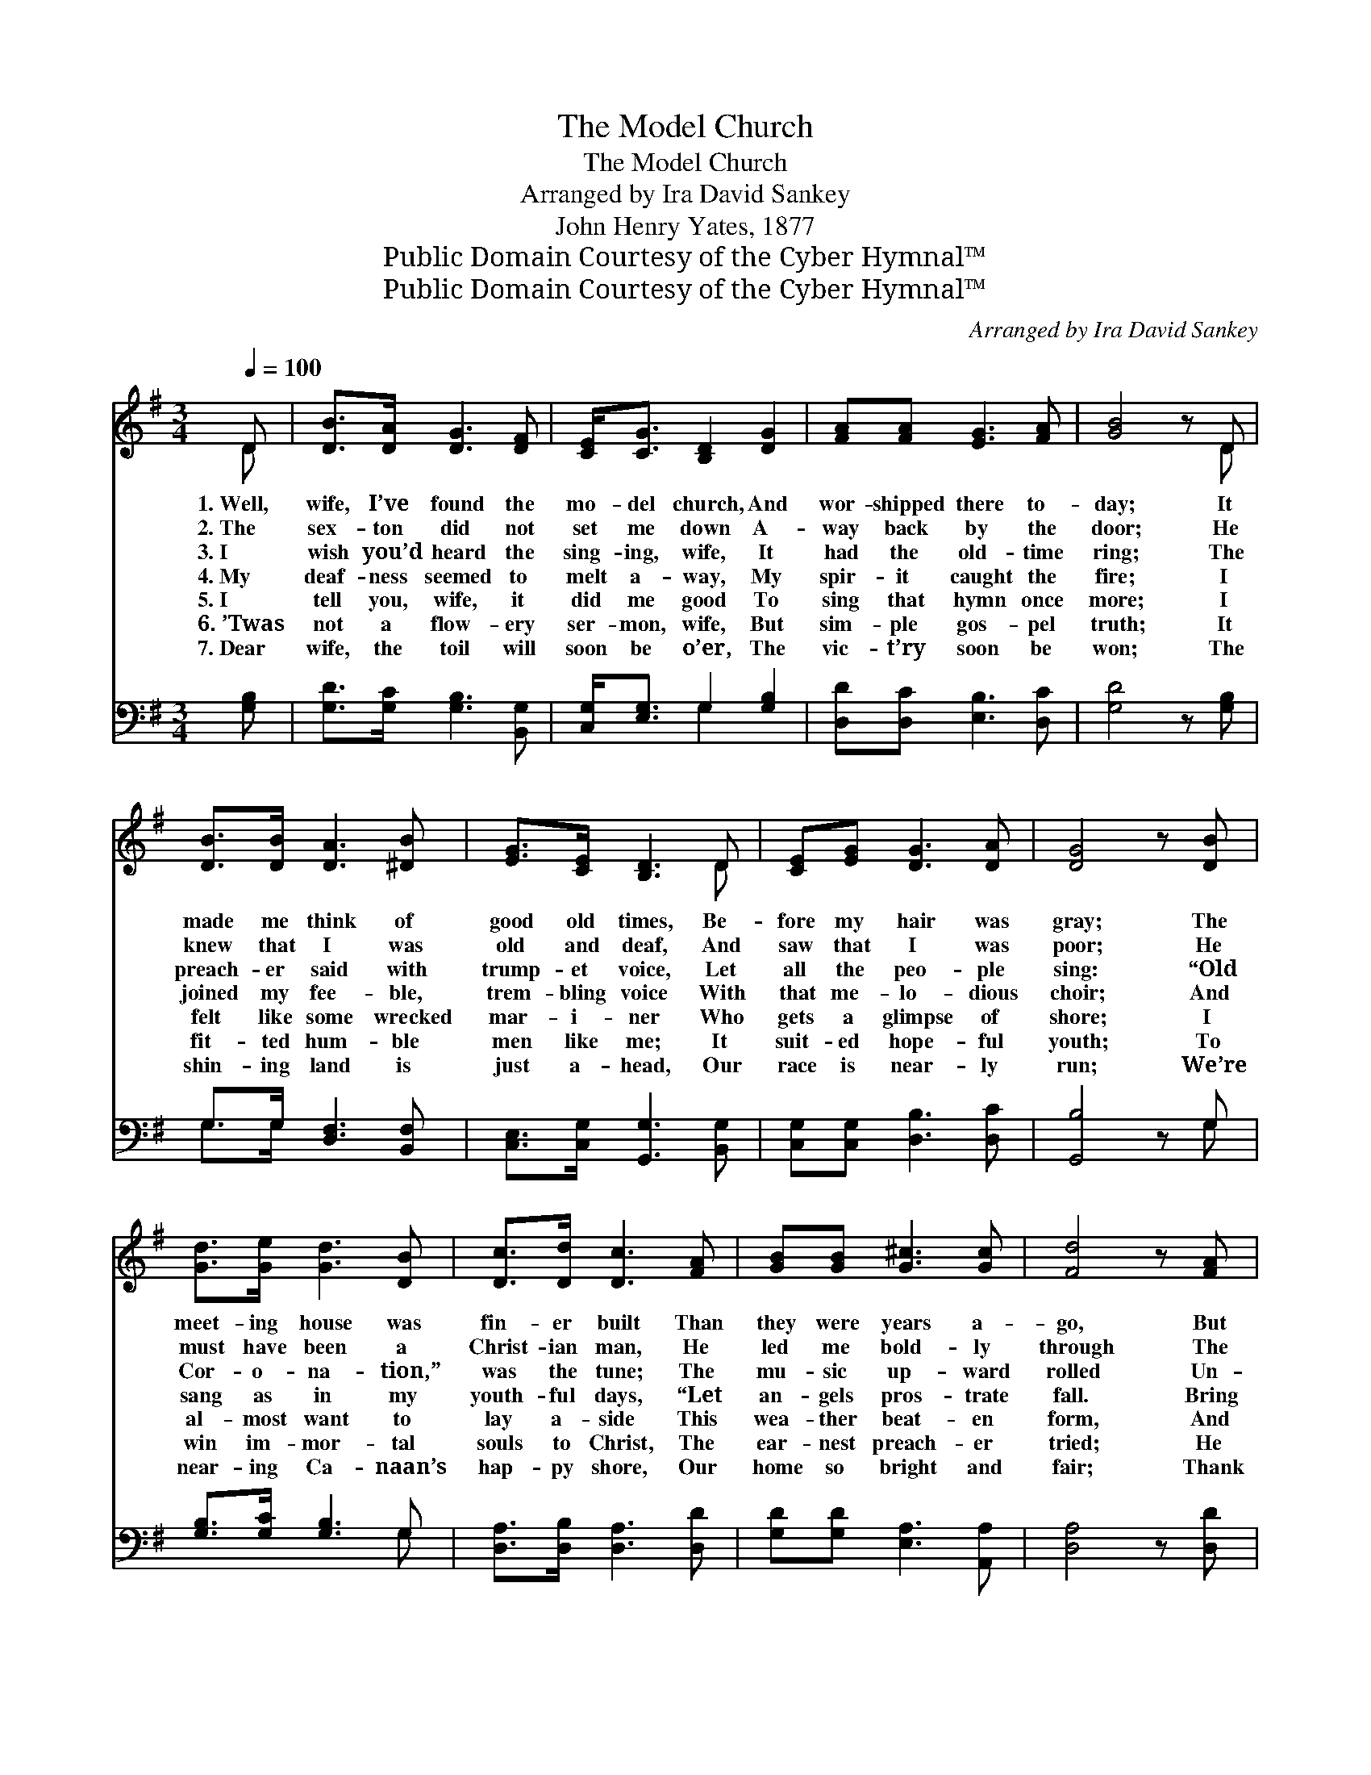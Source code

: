 X:1
T:The Model Church
T:The Model Church
T:Arranged by Ira David Sankey
T:John Henry Yates, 1877
T:Public Domain Courtesy of the Cyber Hymnal™
T:Public Domain Courtesy of the Cyber Hymnal™
C:Arranged by Ira David Sankey
Z:Public Domain
Z:Courtesy of the Cyber Hymnal™
%%score ( 1 2 ) ( 3 4 )
L:1/8
Q:1/4=100
M:3/4
K:G
V:1 treble 
V:2 treble 
V:3 bass 
V:4 bass 
V:1
 D | [DB]>[DA] [DG]3 [DF] | [CE]<[CG] [B,D]2 [DG]2 | [FA][FA] [EG]3 [FA] | [GB]4 z D | %5
w: 1.~Well,|wife, I’ve found the|mo- del church, And|wor- shipped there to-|day; It|
w: 2.~The|sex- ton did not|set me down A-|way back by the|door; He|
w: 3.~I|wish you’d heard the|sing- ing, wife, It|had the old- time|ring; The|
w: 4.~My|deaf- ness seemed to|melt a- way, My|spir- it caught the|fire; I|
w: 5.~I|tell you, wife, it|did me good To|sing that hymn once|more; I|
w: 6.~’Twas|not a flow- ery|ser- mon, wife, But|sim- ple gos- pel|truth; It|
w: 7.~Dear|wife, the toil will|soon be o’er, The|vic- t’ry soon be|won; The|
 [DB]>[DB] [DA]3 [^DB] | [EG]>[CE] [B,D]3 D | [CE][EG] [DG]3 [DA] | [DG]4 z [DB] | %9
w: made me think of|good old times, Be-|fore my hair was|gray; The|
w: knew that I was|old and deaf, And|saw that I was|poor; He|
w: preach- er said with|trump- et voice, Let|all the peo- ple|sing: “Old|
w: joined my fee- ble,|trem- bling voice With|that me- lo- dious|choir; And|
w: felt like some wrecked|mar- i- ner Who|gets a glimpse of|shore; I|
w: fit- ted hum- ble|men like me; It|suit- ed hope- ful|youth; To|
w: shin- ing land is|just a- head, Our|race is near- ly|run; We’re|
 [Gd]>[Ge] [Gd]3 [DB] | [Dc]>[Dd] [Dc]3 [FA] | [GB][GB] [G^c]3 [Gc] | [Fd]4 z [FA] | %13
w: meet- ing house was|fin- er built Than|they were years a-|go, But|
w: must have been a|Christ- ian man, He|led me bold- ly|through The|
w: Cor- o- na- tion,”|was the tune; The|mu- sic up- ward|rolled Un-|
w: sang as in my|youth- ful days, “Let|an- gels pros- trate|fall. Bring|
w: al- most want to|lay a- side This|wea- ther beat- en|form, And|
w: win im- mor- tal|souls to Christ, The|ear- nest preach- er|tried; He|
w: near- ing Ca- naan’s|hap- py shore, Our|home so bright and|fair; Thank|
 [GB]>[DA] [DG]3 [DF] | [CE]>[CG] [B,D]3 D | [CE][EG] [DG]3 [DA] | [DG]4 z |] %17
w: then I found when|I went in, It|was not built for|show.|
w: crowd- ed aisle of|that grand church, To|find a plea- sant|pew.|
w: til I tho’t the|an- gel choir Struck|all their harps of|gold.|
w: forth the roy- al|di- a- dem And|crown Him Lord of|all.”|
w: an- chor in the|bless- èd port, For-|ev- er from the|storm.|
w: talked not of him-|self, or creed, But|Je- sus cru- ci-|fied.|
w: God, we’ll ne- ver|sin a- gain, There’ll|be no sor- row|there.|
V:2
 D | x6 | x6 | x6 | x5 D | x6 | x5 D | x6 | x6 | x6 | x6 | x6 | x6 | x6 | x5 D | x6 | x5 |] %17
V:3
 [G,B,] | [G,D]>[G,C] [G,B,]3 [B,,G,] | [C,G,]<[E,G,] G,2 [G,B,]2 | [D,D][D,C] [E,B,]3 [D,C] | %4
 [G,D]4 z [G,B,] | G,>G, [D,F,]3 [B,,F,] | [C,E,]>[C,G,] [G,,G,]3 [B,,G,] | %7
 [C,G,][C,G,] [D,B,]3 [D,C] | [G,,B,]4 z G, | [G,B,]>[G,C] [G,B,]3 G, | %10
 [D,A,]>[D,B,] [D,A,]3 [D,D] | [G,D][G,D] [E,A,]3 [A,,A,] | [D,A,]4 z [D,D] | %13
 [G,D]>[G,C] [G,B,]3 [B,,G,] | [C,G,]>[E,G,] G,3 [B,,G,] | [C,G,][C,G,] [D,B,]3 [D,C] | %16
 [G,,B,]4 z |] %17
V:4
 x | x6 | x2 G,2 x2 | x6 | x6 | G,>G, x4 | x6 | x6 | x5 G, | x5 G, | x6 | x6 | x6 | x6 | x2 G,3 x | %15
 x6 | x5 |] %17

